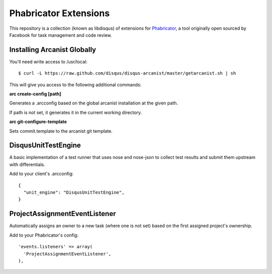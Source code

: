 Phabricator Extensions
----------------------

This repository is a collection (known as libdisqus) of extensions for `Phabricator <http://phabricator.org/>`_, a tool
originally open sourced by Facebook for task management and code review.

Installing Arcanist Globally
============================

You'll need write access to /usr/local::

    $ curl -L https://raw.github.com/disqus/disqus-arcanist/master/getarcanist.sh | sh

This will give you access to the following additional commands:

**arc create-config [path]**

Generates a .arcconfig based on the global arcanist installation at the given path.

If path is not set, it generates it in the current working directory.

**arc git-configure-template**

Sets commit.template to the arcanist git template.

DisqusUnitTestEngine
====================

A basic implementation of a test runner that uses nose and nose-json to collect test results and submit them upstream
with differentials.

Add to your client's .arcconfig::

    {
      "unit_engine": "DisqusUnitTestEngine",
    }

ProjectAssignmentEventListener
==============================

Automatically assigns an owner to a new task (where one is not set) based on the first assigned project's ownership.

Add to your Phabricator's config::

    'events.listeners' => array(
      'ProjectAssignmentEventListener',
    ),
